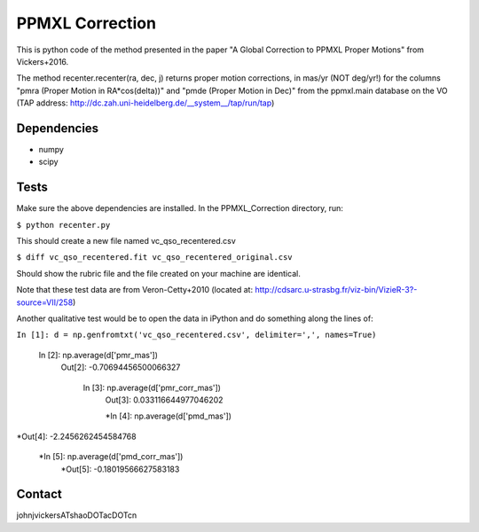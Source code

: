 

======
PPMXL Correction
======

This is python code of the method presented in the paper "A Global Correction to PPMXL Proper Motions" from Vickers+2016.

The method recenter.recenter(ra, dec, j) returns proper motion corrections, in mas/yr (NOT deg/yr!) for the columns "pmra (Proper Motion in RA*cos(delta))" and "pmde (Proper Motion in Dec)" from the ppmxl.main database on the VO (TAP address: http://dc.zah.uni-heidelberg.de/__system__/tap/run/tap)

Dependencies
------------

- numpy
- scipy

Tests
-----

Make sure the above dependencies are installed. In the PPMXL_Correction directory, run:

``$ python recenter.py``

This should create a new file named vc_qso_recentered.csv


``$ diff vc_qso_recentered.fit vc_qso_recentered_original.csv``

Should show the rubric file and the file created on your machine are identical.

Note that these test data are from Veron-Cetty+2010 (located at: http://cdsarc.u-strasbg.fr/viz-bin/VizieR-3?-source=VII/258)


Another qualitative test would be to open the data in iPython and do something along the lines of:


``In [1]: d = np.genfromtxt('vc_qso_recentered.csv', delimiter=',', names=True)``

 In [2]: np.average(d['pmr_mas'])
  Out[2]: -0.70694456500066327

   In [3]: np.average(d['pmr_corr_mas'])
    Out[3]: 0.033116644977046202

    *In [4]: np.average(d['pmd_mas'])
*Out[4]: -2.2456262454584768

 *In [5]: np.average(d['pmd_corr_mas'])
  *Out[5]: -0.18019566627583183


Contact
-----
johnjvickersATshaoDOTacDOTcn
